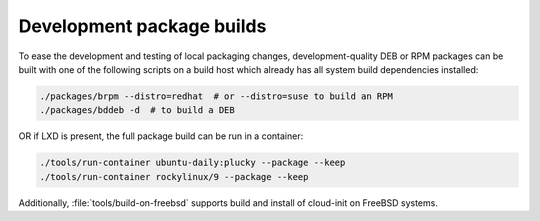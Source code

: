 .. _package_testing:

Development package builds
**************************

To ease the development and testing of local packaging changes,
development-quality DEB or RPM packages can be built with one of the following
scripts on a build host which already has all system build dependencies
installed:

.. code-block:: bash

   ./packages/brpm --distro=redhat  # or --distro=suse to build an RPM
   ./packages/bddeb -d  # to build a DEB

OR if LXD is present, the full package build can be run in a container:

.. code-block:: bash

   ./tools/run-container ubuntu-daily:plucky --package --keep
   ./tools/run-container rockylinux/9 --package --keep


Additionally, :file:`tools/build-on-freebsd` supports build and install
of cloud-init on FreeBSD systems.
